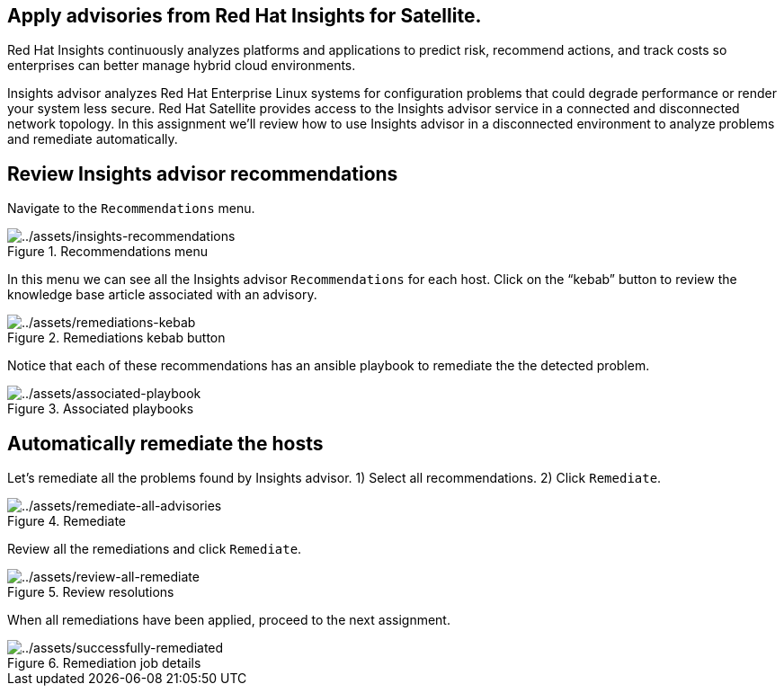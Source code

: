 == Apply advisories from Red Hat Insights for Satellite.

Red Hat Insights continuously analyzes platforms and applications to
predict risk, recommend actions, and track costs so enterprises can
better manage hybrid cloud environments.

Insights advisor analyzes Red Hat Enterprise Linux systems for
configuration problems that could degrade performance or render your
system less secure. Red Hat Satellite provides access to the Insights
advisor service in a connected and disconnected network topology. In
this assignment we’ll review how to use Insights advisor in a
disconnected environment to analyze problems and remediate
automatically.

== Review Insights advisor recommendations

Navigate to the `+Recommendations+` menu.

.Recommendations menu
image::insights-recommendations.png[../assets/insights-recommendations]

In this menu we can see all the Insights advisor `+Recommendations+` for
each host. Click on the "`kebab`" button to review the knowledge base
article associated with an advisory.

.Remediations kebab button
image::remediations-kebab.png[../assets/remediations-kebab]

Notice that each of these recommendations has an ansible playbook to
remediate the the detected problem.

.Associated playbooks
image::associated-playbook.png[../assets/associated-playbook]

== Automatically remediate the hosts

Let’s remediate all the problems found by Insights advisor. 1) Select
all recommendations. 2) Click `+Remediate+`.

.Remediate
image::remediate-all-advisories.png[../assets/remediate-all-advisories]

Review all the remediations and click `+Remediate+`.

.Review resolutions
image::review-all-remediate.png[../assets/review-all-remediate]

When all remediations have been applied, proceed to the next assignment.

.Remediation job details
image::successfully-remediated.png[../assets/successfully-remediated]
